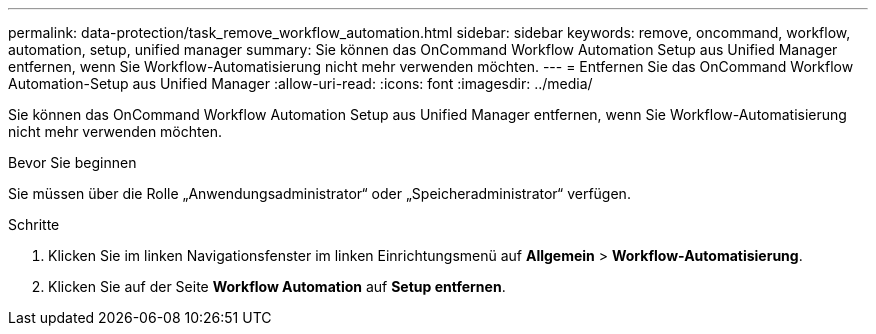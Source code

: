 ---
permalink: data-protection/task_remove_workflow_automation.html 
sidebar: sidebar 
keywords: remove, oncommand, workflow, automation, setup, unified manager 
summary: Sie können das OnCommand Workflow Automation Setup aus Unified Manager entfernen, wenn Sie Workflow-Automatisierung nicht mehr verwenden möchten. 
---
= Entfernen Sie das OnCommand Workflow Automation-Setup aus Unified Manager
:allow-uri-read: 
:icons: font
:imagesdir: ../media/


[role="lead"]
Sie können das OnCommand Workflow Automation Setup aus Unified Manager entfernen, wenn Sie Workflow-Automatisierung nicht mehr verwenden möchten.

.Bevor Sie beginnen
Sie müssen über die Rolle „Anwendungsadministrator“ oder „Speicheradministrator“ verfügen.

.Schritte
. Klicken Sie im linken Navigationsfenster im linken Einrichtungsmenü auf *Allgemein* > *Workflow-Automatisierung*.
. Klicken Sie auf der Seite *Workflow Automation* auf *Setup entfernen*.

